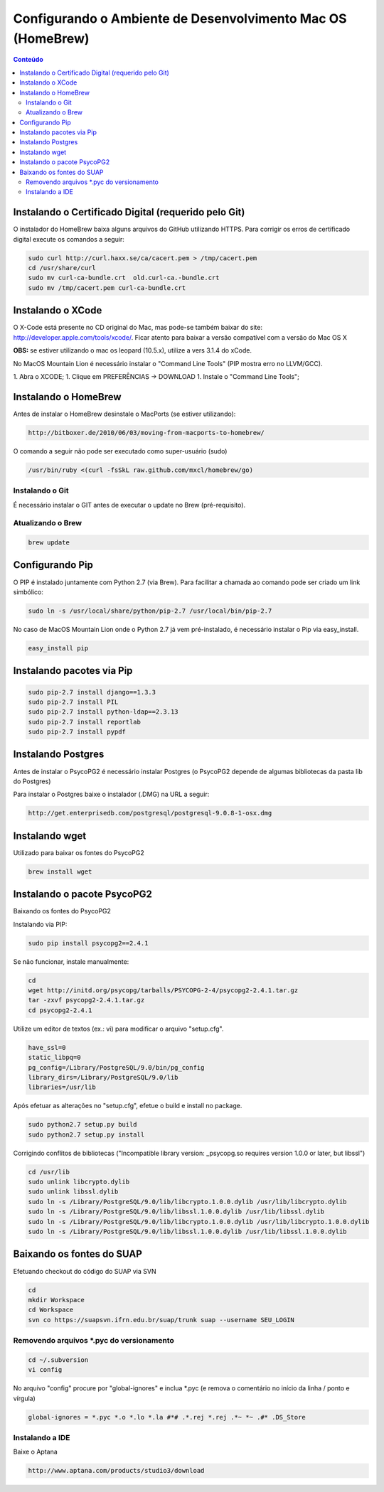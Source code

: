 Configurando o Ambiente de Desenvolvimento Mac OS (HomeBrew)
============================================================

.. contents:: Conteúdo
    :local:
    :depth: 4
    

Instalando o Certificado Digital (requerido pelo Git)
-----------------------------------------------------

O instalador do HomeBrew baixa alguns arquivos do GitHub utilizando HTTPS. Para corrigir os erros de certificado digital execute os comandos a seguir:


.. code:: python

   sudo curl http://curl.haxx.se/ca/cacert.pem > /tmp/cacert.pem
   cd /usr/share/curl
   sudo mv curl-ca-bundle.crt  old.curl-ca.-bundle.crt
   sudo mv /tmp/cacert.pem curl-ca-bundle.crt



Instalando o XCode
------------------

O X-Code está presente no CD original do Mac, mas pode-se também baixar do site: http://developer.apple.com/tools/xcode/. Ficar atento para baixar a versão compatível com a versão do Mac OS X

**OBS:** se estiver utilizando o mac os leopard (10.5.x), utilize a vers 3.1.4 do xCode.

No MacOS Mountain Lion é necessário instalar o "Command Line Tools" (PIP mostra erro no LLVM/GCC).

1. Abra o XCODE;
1.     Clique em PREFERÊNCIAS -> DOWNLOAD
1.     Instale o "Command Line Tools";


Instalando o HomeBrew
---------------------

Antes de instalar o HomeBrew desinstale o MacPorts (se estiver utilizando):


.. code:: python

   http://bitboxer.de/2010/06/03/moving-from-macports-to-homebrew/


O comando a seguir não pode ser executado como super-usuário (sudo)

.. code:: python

   /usr/bin/ruby <(curl -fsSkL raw.github.com/mxcl/homebrew/go)



Instalando o Git
^^^^^^^^^^^^^^^^

É necessário instalar o GIT antes de executar o update no Brew (pré-requisito).

.. code:: python
   brew install git



Atualizando o Brew
^^^^^^^^^^^^^^^^^^

.. code:: python

   brew update



Configurando Pip
----------------

O PIP é instalado juntamente com Python 2.7 (via Brew). Para facilitar a chamada ao comando pode ser criado um link simbólico:

.. code:: python

   sudo ln -s /usr/local/share/python/pip-2.7 /usr/local/bin/pip-2.7

No caso de MacOS Mountain Lion onde o Python 2.7 já vem pré-instalado, é necessário instalar o Pip via easy_install.


.. code:: python

   easy_install pip


Instalando pacotes via Pip
--------------------------


.. code:: python

   sudo pip-2.7 install django==1.3.3
   sudo pip-2.7 install PIL
   sudo pip-2.7 install python-ldap==2.3.13
   sudo pip-2.7 install reportlab
   sudo pip-2.7 install pypdf



Instalando Postgres
-------------------

Antes de instalar o PsycoPG2 é necessário instalar Postgres (o PsycoPG2 depende de algumas bibliotecas da pasta lib do Postgres)

Para instalar o Postgres baixe o instalador (.DMG) na URL a seguir:

.. code:: python

   http://get.enterprisedb.com/postgresql/postgresql-9.0.8-1-osx.dmg


Instalando wget
---------------

Utilizado para baixar os fontes do PsycoPG2


.. code:: python

   brew install wget



Instalando o pacote PsycoPG2
----------------------------

Baixando os fontes do PsycoPG2

Instalando via PIP: 


.. code:: python

   sudo pip install psycopg2==2.4.1


Se não funcionar, instale manualmente:


.. code:: python

   cd
   wget http://initd.org/psycopg/tarballs/PSYCOPG-2-4/psycopg2-2.4.1.tar.gz
   tar -zxvf psycopg2-2.4.1.tar.gz
   cd psycopg2-2.4.1


Utilize um editor de textos (ex.: vi) para modificar o arquivo "setup.cfg".


.. code:: python

   have_ssl=0
   static_libpq=0
   pg_config=/Library/PostgreSQL/9.0/bin/pg_config
   library_dirs=/Library/PostgreSQL/9.0/lib
   libraries=/usr/lib


Após efetuar as alterações no "setup.cfg", efetue o build e install no package.


.. code:: python

   sudo python2.7 setup.py build
   sudo python2.7 setup.py install


Corrigindo conflitos de bibliotecas ("Incompatible library version: _psycopg.so requires version 1.0.0 or later, but libssl")


.. code:: python

   cd /usr/lib
   sudo unlink libcrypto.dylib
   sudo unlink libssl.dylib 
   sudo ln -s /Library/PostgreSQL/9.0/lib/libcrypto.1.0.0.dylib /usr/lib/libcrypto.dylib
   sudo ln -s /Library/PostgreSQL/9.0/lib/libssl.1.0.0.dylib /usr/lib/libssl.dylib
   sudo ln -s /Library/PostgreSQL/9.0/lib/libcrypto.1.0.0.dylib /usr/lib/libcrypto.1.0.0.dylib
   sudo ln -s /Library/PostgreSQL/9.0/lib/libssl.1.0.0.dylib /usr/lib/libssl.1.0.0.dylib



Baixando os fontes do SUAP
--------------------------

Efetuando checkout do código do SUAP via SVN

.. code:: python

   cd
   mkdir Workspace
   cd Workspace
   svn co https://suapsvn.ifrn.edu.br/suap/trunk suap --username SEU_LOGIN


Removendo arquivos *.pyc do versionamento
^^^^^^^^^^^^^^^^^^^^^^^^^^^^^^^^^^^^^^^^^


.. code:: python

   cd ~/.subversion
   vi config


No arquivo "config" procure por "global-ignores" e inclua *.pyc (e remova o comentário no início da linha / ponto e vírgula)


.. code:: python

   global-ignores = *.pyc *.o *.lo *.la #*# .*.rej *.rej .*~ *~ .#* .DS_Store


Instalando a IDE
^^^^^^^^^^^^^^^^

Baixe o Aptana

.. code:: python

   http://www.aptana.com/products/studio3/download
